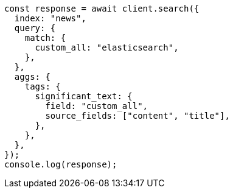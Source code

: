 // This file is autogenerated, DO NOT EDIT
// Use `node scripts/generate-docs-examples.js` to generate the docs examples

[source, js]
----
const response = await client.search({
  index: "news",
  query: {
    match: {
      custom_all: "elasticsearch",
    },
  },
  aggs: {
    tags: {
      significant_text: {
        field: "custom_all",
        source_fields: ["content", "title"],
      },
    },
  },
});
console.log(response);
----
